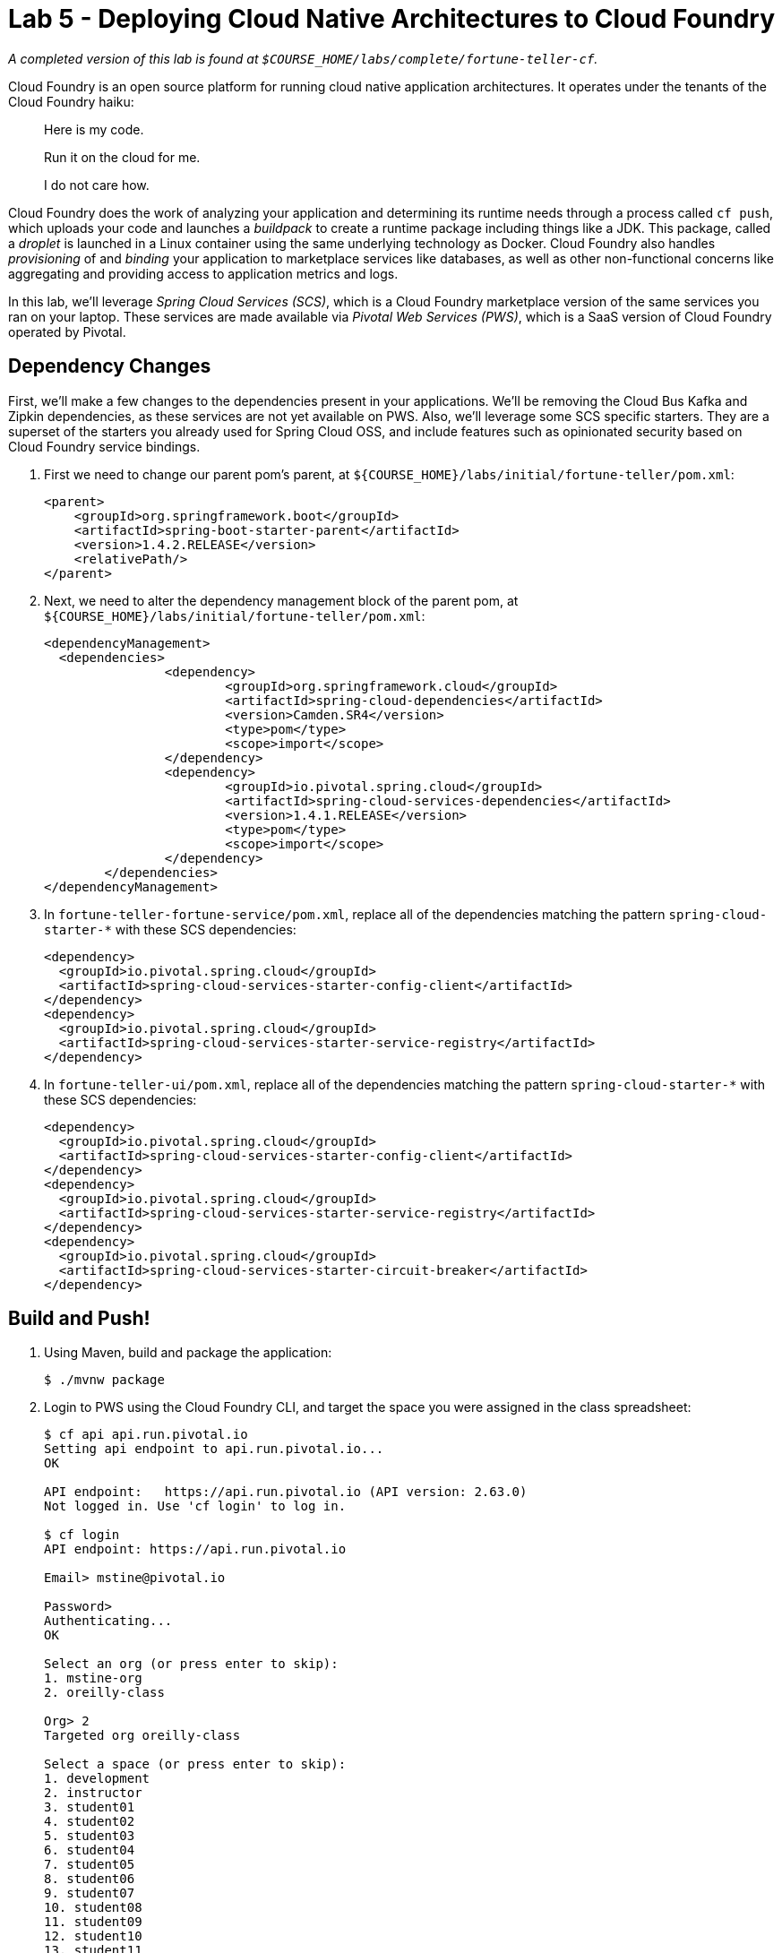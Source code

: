 :compat-mode:
= Lab 5 - Deploying Cloud Native Architectures to Cloud Foundry

_A completed version of this lab is found at `$COURSE_HOME/labs/complete/fortune-teller-cf`._

Cloud Foundry is an open source platform for running cloud native application architectures. It operates under the tenants of the Cloud Foundry haiku:

____
Here is my code.

Run it on the cloud for me.

I do not care how.
____

Cloud Foundry does the work of analyzing your application and determining its runtime needs through a process called `cf push`, which uploads your code and launches a _buildpack_ to create a runtime package including things like a JDK. This package, called a _droplet_ is launched in a Linux container using the same underlying technology as Docker. Cloud Foundry also handles _provisioning_ of and _binding_ your application to marketplace services like databases, as well as other non-functional concerns like aggregating and providing access to application metrics and logs.

In this lab, we'll leverage _Spring Cloud Services (SCS)_, which is a Cloud Foundry marketplace version of the same services you ran on your laptop. These services are made available via _Pivotal Web Services (PWS)_, which is a SaaS version of Cloud Foundry operated by Pivotal.

== Dependency Changes

First, we'll make a few changes to the dependencies present in your applications. We'll be removing the Cloud Bus Kafka and Zipkin dependencies, as these services are not yet available on PWS. Also, we'll leverage some SCS specific starters. They are a superset of the starters you already used for Spring Cloud OSS, and include features such as opinionated security based on Cloud Foundry service bindings.

. First we need to change our parent pom's parent, at `${COURSE_HOME}/labs/initial/fortune-teller/pom.xml`:
+
----
<parent>
    <groupId>org.springframework.boot</groupId>
    <artifactId>spring-boot-starter-parent</artifactId>
    <version>1.4.2.RELEASE</version>
    <relativePath/>
</parent>
----

. Next, we need to alter the dependency management block of the parent pom, at `${COURSE_HOME}/labs/initial/fortune-teller/pom.xml`:
+
----
<dependencyManagement>
  <dependencies>
		<dependency>
			<groupId>org.springframework.cloud</groupId>
			<artifactId>spring-cloud-dependencies</artifactId>
			<version>Camden.SR4</version>
			<type>pom</type>
			<scope>import</scope>
		</dependency>
		<dependency>
			<groupId>io.pivotal.spring.cloud</groupId>
			<artifactId>spring-cloud-services-dependencies</artifactId>
			<version>1.4.1.RELEASE</version>
			<type>pom</type>
			<scope>import</scope>
		</dependency>
	</dependencies>
</dependencyManagement>
----

. In `fortune-teller-fortune-service/pom.xml`, replace all of the dependencies matching the pattern `spring-cloud-starter-*` with these SCS dependencies:
+
----
<dependency>
  <groupId>io.pivotal.spring.cloud</groupId>
  <artifactId>spring-cloud-services-starter-config-client</artifactId>
</dependency>
<dependency>
  <groupId>io.pivotal.spring.cloud</groupId>
  <artifactId>spring-cloud-services-starter-service-registry</artifactId>
</dependency>
----

. In `fortune-teller-ui/pom.xml`, replace all of the dependencies matching the pattern `spring-cloud-starter-*` with these SCS dependencies:
+
----
<dependency>
  <groupId>io.pivotal.spring.cloud</groupId>
  <artifactId>spring-cloud-services-starter-config-client</artifactId>
</dependency>
<dependency>
  <groupId>io.pivotal.spring.cloud</groupId>
  <artifactId>spring-cloud-services-starter-service-registry</artifactId>
</dependency>
<dependency>
  <groupId>io.pivotal.spring.cloud</groupId>
  <artifactId>spring-cloud-services-starter-circuit-breaker</artifactId>
</dependency>
----

== Build and Push!

. Using Maven, build and package the application:
+
----
$ ./mvnw package
----

. Login to PWS using the Cloud Foundry CLI, and target the space you were assigned in the class spreadsheet:
+
----
$ cf api api.run.pivotal.io
Setting api endpoint to api.run.pivotal.io...
OK

API endpoint:   https://api.run.pivotal.io (API version: 2.63.0)
Not logged in. Use 'cf login' to log in.

$ cf login
API endpoint: https://api.run.pivotal.io

Email> mstine@pivotal.io

Password>
Authenticating...
OK

Select an org (or press enter to skip):
1. mstine-org
2. oreilly-class

Org> 2
Targeted org oreilly-class

Select a space (or press enter to skip):
1. development
2. instructor
3. student01
4. student02
5. student03
6. student04
7. student05
8. student06
9. student07
10. student08
11. student09
12. student10
13. student11
14. student12
15. student13
16. student14
17. student15
18. student16
19. student17
20. student18
21. student19
22. student20
23. student21
24. student22
25. student23
26. student24
27. student25

Space> 2
Targeted space instructor

API endpoint:   https://api.run.pivotal.io (API version: 2.63.0)
User:           mstine@pivotal.io
Org:            oreilly-class
Space:          instructor
----

. Next, we'll use a script to create instances of each of the marketplace services that we need. Take a look at `scripts/create_services.sh`:
+
----
#!/usr/bin/env bash

cf cs cleardb spark fortunes-db
cf cs p-config-server standard config-server -c '{"git": { "uri": "https://github.com/mstine/config-repo" } }'
cf cs p-service-registry standard service-registry
cf cs p-circuit-breaker-dashboard standard circuit-breaker-dashboard
----
+
This script is creating each of the following:
+
- A MySQL database
- A Config Server, pointing to a Git repository (if you like, point at your own fork by editing the script!)
- A Service Registry, based on Eureka
- A Circuit Breaker Dashboard, based on the Hystrix Dashboard
+
The SCS services are provisioned asynchronously, so you'll need to check on their status before continuing.

. Execute the script:
+
----
$ scripts/create_services.sh
Creating service instance fortunes-db in org oreilly-class / space instructor as mstine@pivotal.io...
OK
Creating service instance config-server in org oreilly-class / space instructor as mstine@pivotal.io...
OK

Create in progress. Use 'cf services' or 'cf service config-server' to check operation status.
Creating service instance service-registry in org oreilly-class / space instructor as mstine@pivotal.io...
OK

Create in progress. Use 'cf services' or 'cf service service-registry' to check operation status.
Creating service instance circuit-breaker-dashboard in org oreilly-class / space instructor as mstine@pivotal.io...
OK

Create in progress. Use 'cf services' or 'cf service circuit-breaker-dashboard' to check operation status.
----
+
Then check the status of all services:
+
----
$ cf services
Getting services in org oreilly-class / space instructor as mstine@pivotal.io...
OK

name                        service                       plan       bound apps   last operation
circuit-breaker-dashboard   p-circuit-breaker-dashboard   standard                create in progress
config-server               p-config-server               standard                create in progress
fortunes-db                 cleardb                       spark                   create succeeded
service-registry            p-service-registry            standard                create in progress
----
+
You'll want to keep executing this command (e.g. by using the UNIX command `watch`) until all of the services have the status `create succeeded`:
+
----
$ cf s
Getting services in org oreilly-class / space instructor as mstine@pivotal.io...
OK

name                        service                       plan       bound apps   last operation
circuit-breaker-dashboard   p-circuit-breaker-dashboard   standard                create succeeded
config-server               p-config-server               standard                create succeeded
fortunes-db                 cleardb                       spark                   create succeeded
service-registry            p-service-registry            standard                create succeeded
----

. Next we'll use `cf push` to push the `fortune-teller` applications. Take a look at `fortune-teller/manifest.yml` (look for numbered annotations in the listing):
+
----
applications:
- name: fortune-service # <1>
  memory: 1024M # <2>
  host: fortunes-${random-word} # <3>
  path: fortune-teller-fortune-service/target/fortune-teller-fortune-service-0.0.1-SNAPSHOT.jar # <4>
  services: # <5>
  - fortunes-db
  - config-server
  - service-registry
- name: fortune-ui
  memory: 1024M
  host: fortunes-ui-${random-word}
  path: fortune-teller-ui/target/fortune-teller-ui-0.0.1-SNAPSHOT.jar
  services:
  - config-server
  - service-registry
  - circuit-breaker-dashboard
env: # <6>
  CF_TARGET: https://api.run.pivotal.io
----
<1> Gives the application a name unique to your space.
<2> Sets the maximum available memory in the Linux container allocated to your application.
<3> Give the application a hostname. The hostname must be unique to the domain you're using (in this case, `cfapps.io`), so `${random-word}` will attach a randomly generated token from a dictionary.
<4> Indicates the application artifact (in this case, your Spring Boot jar file) to be uploaded.
<5> Indicates the services that should be bound to your application.
<6> Indicates environment variables to be set in the environment of your running application process.

. Push the applications. This command will automatically pickup a `manifest.yml` file if present in the current directory (look for numbered annotations in the listing):
+
----
$ cf push
Using manifest file /Users/mstine/personal/2016/2016_CloudNativeAppArchWorkshop/labs/complete/fortune-teller-cf/manifest.yml

Creating app fortune-service in org oreilly-class / space instructor as mstine@pivotal.io... // <1>
OK

Creating route fortunes-larcenous-indifferentism.cfapps.io... // <2>
OK

Binding fortunes-larcenous-indifferentism.cfapps.io to fortune-service... // <3>
OK

Uploading fortune-service... // <4>
Uploading app files from: /var/folders/lw/4n6b80d97d528w14f6jv7hgr0000gn/T/unzipped-app320499011
Uploading 1.3M, 136 files
Done uploading
OK
Binding service fortunes-db to app fortune-service in org oreilly-class / space instructor as mstine@pivotal.io... // <5>
OK
Binding service config-server to app fortune-service in org oreilly-class / space instructor as mstine@pivotal.io...
OK
Binding service service-registry to app fortune-service in org oreilly-class / space instructor as mstine@pivotal.io...
OK

Starting app fortune-service in org oreilly-class / space instructor as mstine@pivotal.io... // <6>
Downloaded ruby_buildpack
Downloading dotnet_core_buildpack_beta...
Downloaded python_buildpack
Downloading dotnet_core_buildpack...
Downloaded dotnet_core_buildpack
Downloaded dotnet_core_buildpack_beta
Downloaded nodejs_buildpack
Downloaded go_buildpack
Downloaded php_buildpack
Creating container
Successfully created container
Downloading app package...
Downloaded app package (50.2M)
Staging...
-----> Java Buildpack Version: v3.9 (offline) | https://github.com/cloudfoundry/java-buildpack.git#b050954 // <7>
-----> Downloading Open Jdk JRE 1.8.0_101 from https://java-buildpack.cloudfoundry.org/openjdk/trusty/x86_64/openjdk-1.8.0_101.tar.gz (found in cache)
       Expanding Open Jdk JRE to .java-buildpack/open_jdk_jre (1.0s)
-----> Downloading Open JDK Like Memory Calculator 2.0.2_RELEASE from https://java-buildpack.cloudfoundry.org/memory-calculator/trusty/x86_64/memory-calculator-2.0.2_RELEASE.tar.gz (found in cache)
       Memory Settings: -Xss349K -Xmx681574K -XX:MaxMetaspaceSize=104857K -Xms681574K -XX:MetaspaceSize=104857K // <8>
-----> Downloading Spring Auto Reconfiguration 1.10.0_RELEASE from https://java-buildpack.cloudfoundry.org/auto-reconfiguration/auto-reconfiguration-1.10.0_RELEASE.jar (found in cache)
Staging complete
Uploading droplet, build artifacts cache...
Uploading build artifacts cache...
Uploading droplet... // <9>
Uploaded build artifacts cache (108B)
Uploaded droplet (95.3M)
Uploading complete
Destroying container
Successfully destroyed container // <10>

0 of 1 instances running, 1 starting // <11>
0 of 1 instances running, 1 starting
0 of 1 instances running, 1 starting
0 of 1 instances running, 1 starting
0 of 1 instances running, 1 starting
0 of 1 instances running, 1 starting
0 of 1 instances running, 1 starting
0 of 1 instances running, 1 starting
0 of 1 instances running, 1 starting
0 of 1 instances running, 1 starting
0 of 1 instances running, 1 starting
0 of 1 instances running, 1 starting
1 of 1 instances running

App started

OK

App fortune-service was started using this command `CALCULATED_MEMORY=$($PWD/.java-buildpack/open_jdk_jre/bin/java-buildpack-memory-calculator-
2.0.2_RELEASE -memorySizes=metaspace:64m..,stack:228k.. -memoryWeights=heap:65,metaspace:10,native:15,stack:10 -memoryInitials=heap:100%,metasp
ace:100% -stackThreads=300 -totMemory=$MEMORY_LIMIT) && JAVA_OPTS="-Djava.io.tmpdir=$TMPDIR -XX:OnOutOfMemoryError=$PWD/.java-buildpack/open_jd
k_jre/bin/killjava.sh $CALCULATED_MEMORY" && SERVER_PORT=$PORT eval exec $PWD/.java-buildpack/open_jdk_jre/bin/java $JAVA_OPTS -cp $PWD/. org.s
pringframework.boot.loader.JarLauncher` // <12>

Showing health and status for app fortune-service in org oreilly-class / space instructor as mstine@pivotal.io...
OK // <13>

requested state: started
instances: 1/1
usage: 1G x 1 instances
urls: fortunes-larcenous-indifferentism.cfapps.io
last uploaded: Wed Oct 19 00:05:14 UTC 2016
stack: cflinuxfs2
buildpack: java-buildpack=v3.9-offline-https://github.com/cloudfoundry/java-buildpack.git#b050954 java-main open-jdk-like-jre=1.8.0_101 open-jd
k-like-memory-calculator=2.0.2_RELEASE spring-auto-reconfiguration=1.10.0_RELEASE

     state     since                    cpu      memory         disk           details
#0   running   2016-10-19 01:07:23 AM   146.0%   508.7M of 1G   179.8M of 1G
Creating app fortune-ui in org oreilly-class / space instructor as mstine@pivotal.io... // <14>
OK

Creating route fortunes-ui-phosphaturic-mezereon.cfapps.io...
OK

Binding fortunes-ui-phosphaturic-mezereon.cfapps.io to fortune-ui...
OK

Uploading fortune-ui...
Uploading app files from: /var/folders/lw/4n6b80d97d528w14f6jv7hgr0000gn/T/unzipped-app655916839
Uploading 1.5M, 149 files
Done uploading
OK
Binding service config-server to app fortune-ui in org oreilly-class / space instructor as mstine@pivotal.io...
OK
Binding service service-registry to app fortune-ui in org oreilly-class / space instructor as mstine@pivotal.io...
OK
Binding service circuit-breaker-dashboard to app fortune-ui in org oreilly-class / space instructor as mstine@pivotal.io...
OK

Starting app fortune-ui in org oreilly-class / space instructor as mstine@pivotal.io...
Downloading binary_buildpack...
Downloading nodejs_buildpack...
Downloading dotnet_core_buildpack...
Downloading python_buildpack...
Downloading go_buildpack...
Downloaded nodejs_buildpack
Downloading php_buildpack...
Downloaded go_buildpack
Downloading dotnet_core_buildpack_beta...
Downloaded dotnet_core_buildpack
Downloading staticfile_buildpack...
Downloaded python_buildpack
Downloading java_buildpack...
Downloaded binary_buildpack
Downloading ruby_buildpack...
Downloaded ruby_buildpack
Downloaded dotnet_core_buildpack_beta
Downloaded staticfile_buildpack
Downloaded php_buildpack
Downloaded java_buildpack
Creating container
Successfully created container
Downloading app package...
Downloaded app package (41.7M)
Staging...
-----> Java Buildpack Version: v3.9 (offline) | https://github.com/cloudfoundry/java-buildpack.git#b050954
-----> Downloading Open Jdk JRE 1.8.0_101 from https://java-buildpack.cloudfoundry.org/openjdk/trusty/x86_64/openjdk-1.8.0_101.tar.gz (found in cache)
       Expanding Open Jdk JRE to .java-buildpack/open_jdk_jre (1.1s)
-----> Downloading Open JDK Like Memory Calculator 2.0.2_RELEASE from https://java-buildpack.cloudfoundry.org/memory-calculator/trusty/x86_64/memory-calculator-2.0.2_RELEASE.tar.gz (found in cache)
       Memory Settings: -XX:MetaspaceSize=104857K -XX:MaxMetaspaceSize=104857K -Xss349K -Xmx681574K -Xms681574K
-----> Downloading Spring Auto Reconfiguration 1.10.0_RELEASE from https://java-buildpack.cloudfoundry.org/auto-reconfiguration/auto-reconfiguration-1.10.0_RELEASE.jar (found in cache)
Exit status 0
Staging complete
Uploading droplet, build artifacts cache...
Uploading build artifacts cache...
Uploading droplet...
Uploaded build artifacts cache (108B)
Uploaded droplet (86.7M)
Uploading complete
Destroying container
Successfully destroyed container

0 of 1 instances running, 1 starting
0 of 1 instances running, 1 starting
0 of 1 instances running, 1 starting
0 of 1 instances running, 1 starting
0 of 1 instances running, 1 starting
1 of 1 instances running

App started

OK

App fortune-ui was started using this command `CALCULATED_MEMORY=$($PWD/.java-buildpack/open_jdk_jre/bin/java-buildpack-memory-calculator-2.0.2
_RELEASE -memorySizes=metaspace:64m..,stack:228k.. -memoryWeights=heap:65,metaspace:10,native:15,stack:10 -memoryInitials=heap:100%,metaspace:1
00% -stackThreads=300 -totMemory=$MEMORY_LIMIT) && JAVA_OPTS="-Djava.io.tmpdir=$TMPDIR -XX:OnOutOfMemoryError=$PWD/.java-buildpack/open_jdk_jre
/bin/killjava.sh $CALCULATED_MEMORY" && SERVER_PORT=$PORT eval exec $PWD/.java-buildpack/open_jdk_jre/bin/java $JAVA_OPTS -cp $PWD/. org.spring
framework.boot.loader.JarLauncher`

Showing health and status for app fortune-ui in org oreilly-class / space instructor as mstine@pivotal.io...
OK

requested state: started
instances: 1/1
usage: 1G x 1 instances
urls: fortunes-ui-phosphaturic-mezereon.cfapps.io
last uploaded: Wed Oct 19 00:07:41 UTC 2016
stack: cflinuxfs2
buildpack: java-buildpack=v3.9-offline-https://github.com/cloudfoundry/java-buildpack.git#b050954 java-main open-jdk-like-jre=1.8.0_101 open-jd
k-like-memory-calculator=2.0.2_RELEASE spring-auto-reconfiguration=1.10.0_RELEASE

     state     since                    cpu      memory         disk         details
#0   running   2016-10-19 01:09:18 AM   217.7%   476.7M of 1G   170M of 1G
----
<1> The application is created via an API call to Cloud Foundry.
<2> A route is created via an API call to Cloud Foundry.
<3> The route is bound to the application. This means any accesses to this route via HTTP will be routed to instances of this application.
<4> The application code is uploaded to the Cloud Foundry blobstore.
<5> Each of the marketplace services created by the script is bound to the application.
<6> The staging process is started.
<7> Cloud Foundry determines that the Java buildpack should be run on this application and starts it.
<8> The Cloud Foundry Java buildpack automatically calculates the JVM memory settings optimal for the chosen maximum memory for the Linux container.
<9> The droplet created by running the Java buildpack is uploaded to the Cloud Foundry blobstore.
<10> The Linux container used to stage the application is destroyed.
<11> A new Linux container is created, and the JVM process is started.
<12> When the process becomes healthy, the CLI reports the command used to start the process.
<13> The CLI finishes the `push` process by reporting on the health and status of the application.
<14> The process completes for each application in the manifest.

. Access http://console.run.pivotal.io in the browser. You'll be redirected to login:
+
image::Common/images/pws_1.png[]

. Choose your organization and space from the menu on the left:
+
image::Common/images/pws_2.png[]

. You should see your two applications running:
+
image::Common/images/pws_3.png[]

. Click *Services*:
+
image::Common/images/pws_4.png[]

. You'll see the marketplace service instances created by the script here:
+
image::Common/images/pws_5.png[]

. Click *Service Registry*:
+
image::Common/images/pws_6.png[]

. Then click *Manage*:
+
image::Common/images/pws_8.png[]

. This should open another browser window/tab. You may be challenged for authentication again. Then you'll see the Service Registry dashboard, along with the registrations for your two apps:
+
image::Common/images/pws_10.png[]

. Return to the *Services* screen and click *Circuit Breaker*:
+
image::Common/images/pws_7.png[]

. Click *Manage*:
+
image::Common/images/pws_9.png[]

. Generate some traffic to your `fortune-teller-ui` application's assigned route. You should see usage in the Circuit Breaker Dashboard:
+
image::Common/images/pws_11.png[]

. You can examine the logs for your applications by using the `cf logs` command:
+
----
$ cf logs fortune-service
cf logs fortune-service
Connected, tailing logs for app fortune-service in org oreilly-class / space instructor as mstine@pivotal.io...

2016-10-19T01:35:02.57+0100 [APP/PROC/WEB/0]OUT 2016-10-19 00:35:02.572  INFO 14 --- [nio-8080-exec-2] i.s.c.s.f.f.FortuneController
 : SR: received call to /random.
2016-10-19T01:35:02.60+0100 [APP/PROC/WEB/0]OUT 2016-10-19 00:35:02.601  INFO 14 --- [nio-8080-exec-2] i.s.c.s.f.f.FortuneController            : SS: responding to call to /random.
2016-10-19T01:35:02.60+0100 [RTR/2]      OUT fortunes-larcenous-indifferentism.cfapps.io - [19/10/2016:00:35:02.569 +0000] "GET /random HTTP/1$1" 200 0 56 "-" "Java/1.8.0_101" 10.10.66.121:11217 x_forwarded_for:"54.83.133.0" x_forwarded_proto:"https" vcap_request_id:62badf23-d93d-4801$4ef5-375f408ee3d0 response_time:0.034239541 app_id:92876397-6bd6-4714-98de-6212d04208fd app_index:0
...
----
